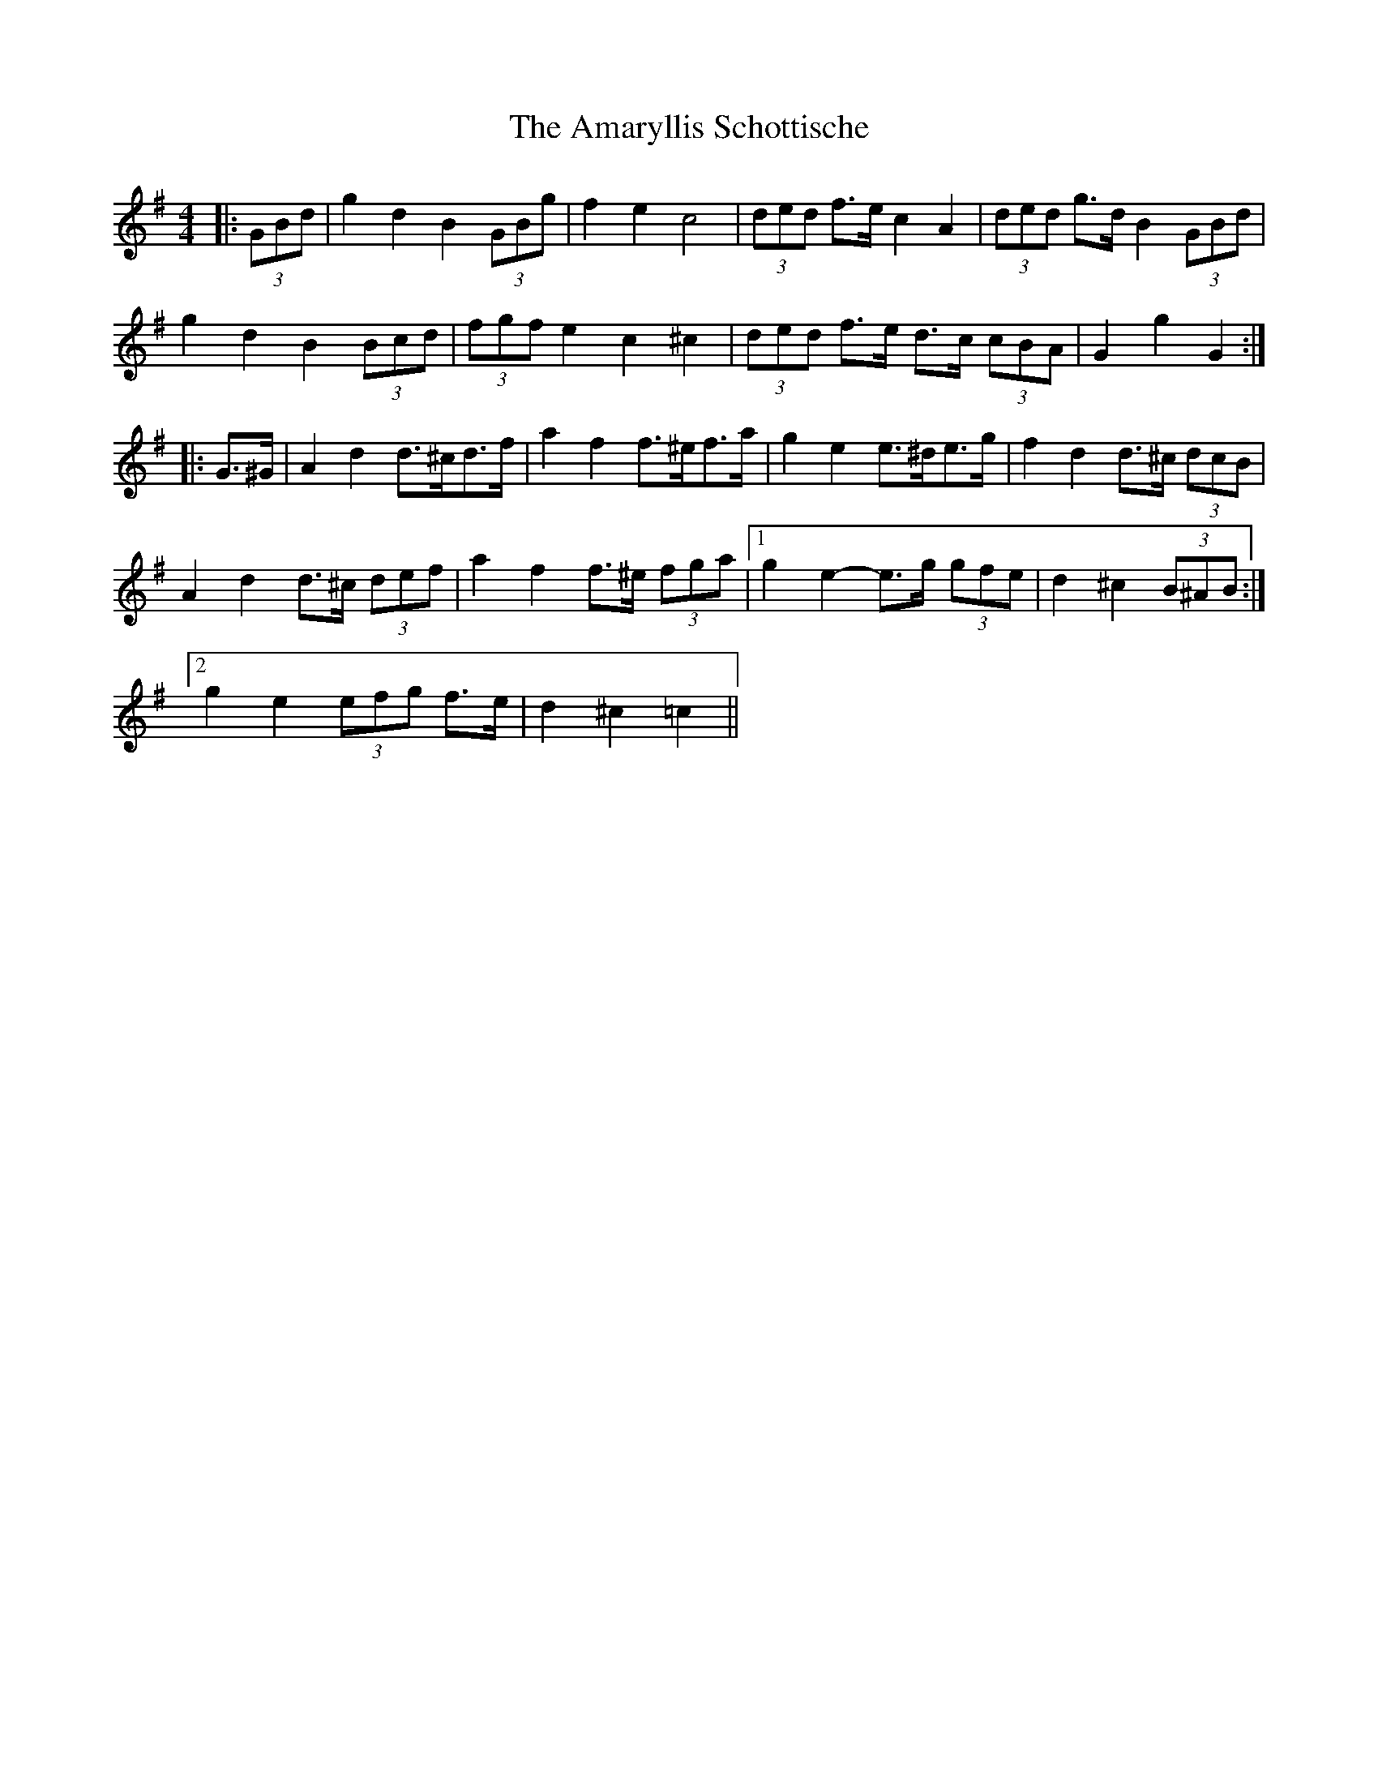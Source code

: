 X: 1068
T: Amaryllis Schottische, The
R: barndance
M: 4/4
K: Gmajor
|:(3GBd|g2 d2 B2 (3GBg|f2 e2 c4|(3ded f>e c2 A2|(3ded g>d B2 (3GBd|
g2 d2 B2 (3Bcd|(3fgf e2 c2 ^c2|(3ded f>e d>c (3cBA|G2 g2 G2:|
|:G>^G|A2 d2 d>^cd>f|a2 f2 f>^ef>a|g2 e2 e>^de>g|f2 d2 d>^c (3dcB|
A2 d2 d>^c (3def|a2 f2 f>^e (3fga|1 g2 e2- e>g (3gfe|d2 ^c2 (3B^AB:|
[2 g2 e2 (3efg f>e|d2 ^c2 =c2||

